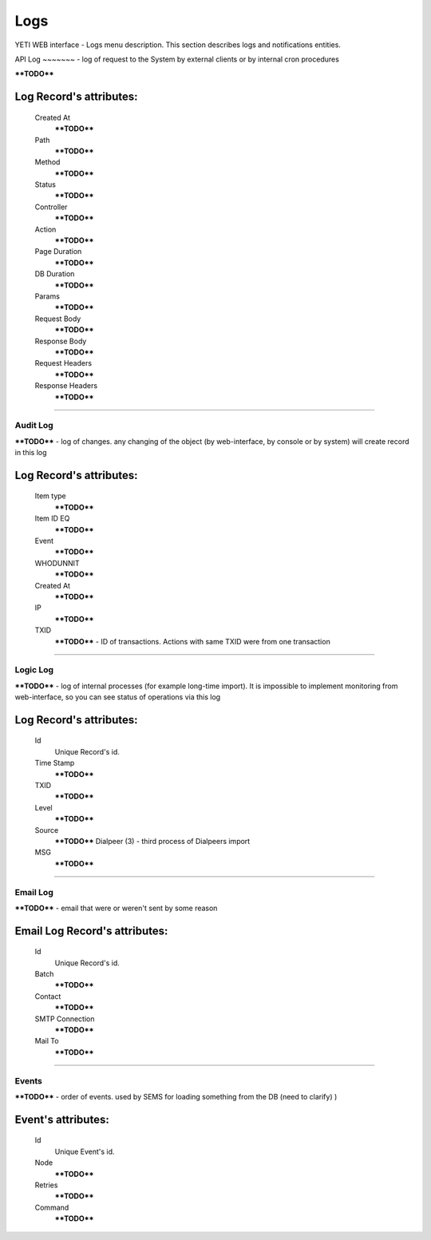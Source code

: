 ====
Logs
====

YETI WEB interface - Logs menu description. This section describes logs and notifications entities.


API Log
~~~~~~~ - log of request to the System by external clients or by internal cron procedures

****TODO****

**Log Record**'s attributes:
````````````````````````````
    Created At
        ****TODO****
    Path
        ****TODO****
    Method
        ****TODO****
    Status
        ****TODO****
    Controller
        ****TODO****
    Action
        ****TODO****
    Page Duration
        ****TODO****
    DB Duration
        ****TODO****
    Params
        ****TODO****
    Request Body
        ****TODO****
    Response Body
        ****TODO****
    Request Headers
        ****TODO****
    Response Headers
        ****TODO****

----

Audit Log
~~~~~~~~~

****TODO**** - log of changes. any changing of the object (by web-interface, by console or by system) will create record in this log

**Log Record**'s attributes:
````````````````````````````
    Item type
        ****TODO****
    Item ID EQ
        ****TODO****
    Event
        ****TODO****
    WHODUNNIT
        ****TODO****
    Created At
        ****TODO****
    IP
        ****TODO****
    TXID
        ****TODO**** - ID of transactions. Actions with same TXID were from one transaction

----

Logic Log
~~~~~~~~~

****TODO**** - log of internal processes (for example long-time import). It is impossible to implement monitoring from web-interface, so you can see status of operations via this log

**Log Record**'s attributes:
````````````````````````````
    Id
       Unique Record's id.
    Time Stamp
        ****TODO****
    TXID
        ****TODO****
    Level
        ****TODO****
    Source
        ****TODO**** 	Dialpeer (3) - third process of Dialpeers import
    MSG
        ****TODO****

----

Email Log
~~~~~~~~~

****TODO**** - email that were or weren't sent by some reason

**Email Log Record**'s attributes:
``````````````````````````````````
    Id
       Unique Record's id.
    Batch
        ****TODO****
    Contact
        ****TODO****
    SMTP Connection
        ****TODO****
    Mail To
        ****TODO****

----

Events
~~~~~~

****TODO**** - order of events. used by SEMS for loading something from the DB (need to clarify) )

**Event**'s attributes:
```````````````````````
    Id
       Unique Event's id.
    Node
        ****TODO****
    Retries
        ****TODO****
    Command
        ****TODO****
